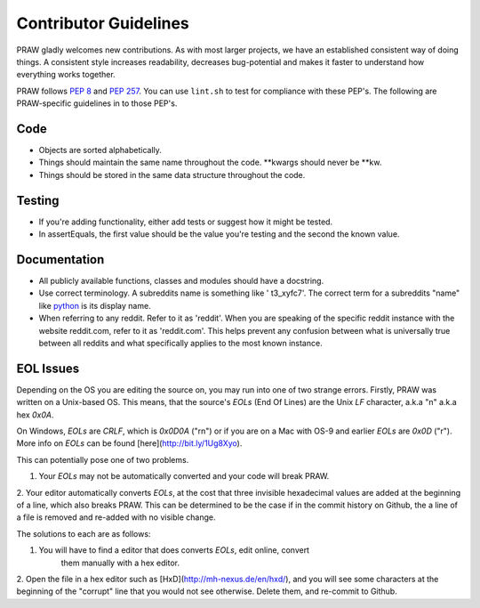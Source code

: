 .. _contributor_guidelines:

Contributor Guidelines
======================

PRAW gladly welcomes new contributions. As with most larger projects, we have
an established consistent way of doing things. A consistent style increases
readability, decreases bug-potential and makes it faster to understand how
everything works together.

PRAW follows :PEP:`8` and :PEP:`257`. You can use ``lint.sh`` to test for
compliance with these PEP's. The following are PRAW-specific guidelines in to
those PEP's.

Code
----

* Objects are sorted alphabetically.
* Things should maintain the same name throughout the code. \*\*kwargs should
  never be \*\*kw.
* Things should be stored in the same data structure throughout the code.

Testing
-------

* If you're adding functionality, either add tests or suggest how it might be
  tested.
* In assertEquals, the first value should be the value you're testing and the
  second the known value.

Documentation
-------------

* All publicly available functions, classes and modules should have a
  docstring.
* Use correct terminology. A subreddits name is something like ' t3_xyfc7'.
  The correct term for a subreddits "name" like
  `python <http://www.reddit.com/r/python>`_ is its display name.
* When referring to any reddit. Refer to it as 'reddit'. When you are speaking
  of the specific reddit instance with the website reddit.com, refer to it as
  'reddit.com'. This helps prevent any confusion between what is universally
  true between all reddits and what specifically applies to the most known
  instance.

EOL Issues
----------

Depending on the OS you are editing the source on, you may run into one of two
strange errors. Firstly, PRAW was written on a Unix-based OS. This means, that
the source's `EOLs` (End Of Lines) are the Unix `LF` character, a.k.a "\n"
a.k.a hex `0x0A`.

On Windows, `EOLs` are `CRLF`, which is `0x0D0A` ("\r\n") or if you are on a
Mac with OS-9 and earlier `EOLs` are `0x0D` ("\r"). More info on `EOLs` can be
found [here](http://bit.ly/1Ug8Xyo).

This can potentially pose one of two problems.

1. Your `EOLs` may not be automatically converted and your code will break PRAW.

2. Your editor automatically converts `EOLs`, at the cost that three invisible
hexadecimal values are added at the beginning of a line, which also breaks
PRAW. This can be determined to be the case if in the commit history on Github,
the a line of a file is removed and re-added with no visible change.

The solutions to each are as follows:

1. You will have to find a editor that does converts `EOLs`, edit online, convert
    them manually with a hex editor.

2. Open the file in a hex editor such as [HxD](http://mh-nexus.de/en/hxd/), and
you will see some characters at the beginning of the "corrupt" line that you would
not see otherwise. Delete them, and re-commit to Github.
